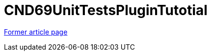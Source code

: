 // 
//     Licensed to the Apache Software Foundation (ASF) under one
//     or more contributor license agreements.  See the NOTICE file
//     distributed with this work for additional information
//     regarding copyright ownership.  The ASF licenses this file
//     to you under the Apache License, Version 2.0 (the
//     "License"); you may not use this file except in compliance
//     with the License.  You may obtain a copy of the License at
// 
//       http://www.apache.org/licenses/LICENSE-2.0
// 
//     Unless required by applicable law or agreed to in writing,
//     software distributed under the License is distributed on an
//     "AS IS" BASIS, WITHOUT WARRANTIES OR CONDITIONS OF ANY
//     KIND, either express or implied.  See the License for the
//     specific language governing permissions and limitations
//     under the License.
//

= CND69UnitTestsPluginTutotial
:page-layout: wiki
:page-tags: wik
:jbake-status: published
:keywords: Apache NetBeans wiki CND69UnitTestsPluginTutotrial
:description: Apache NetBeans wiki CND69UnitTestsPluginTutotrial
:toc: left
:toc-title:
:page-syntax: true


link:https://web.archive.org/web/20180317071821/wiki.netbeans.org/CND69UnitTestsPluginTutotial[Former article page]
